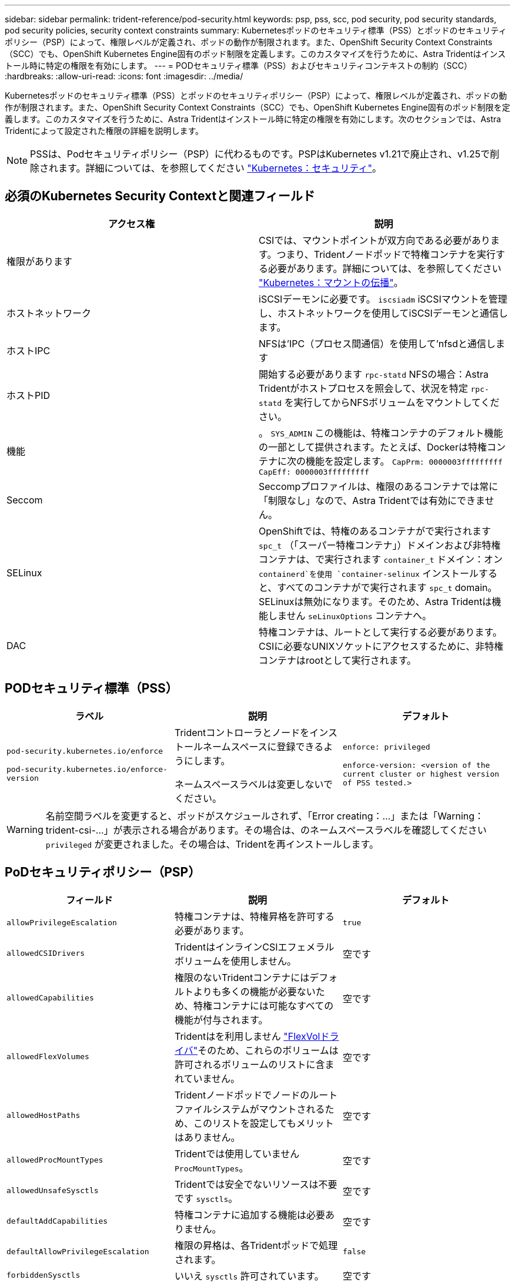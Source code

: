 ---
sidebar: sidebar 
permalink: trident-reference/pod-security.html 
keywords: psp, pss, scc, pod security, pod security standards, pod security policies, security context constraints 
summary: Kubernetesポッドのセキュリティ標準（PSS）とポッドのセキュリティポリシー（PSP）によって、権限レベルが定義され、ポッドの動作が制限されます。また、OpenShift Security Context Constraints（SCC）でも、OpenShift Kubernetes Engine固有のポッド制限を定義します。このカスタマイズを行うために、Astra Tridentはインストール時に特定の権限を有効にします。 
---
= PODセキュリティ標準（PSS）およびセキュリティコンテキストの制約（SCC）
:hardbreaks:
:allow-uri-read: 
:icons: font
:imagesdir: ../media/


[role="lead"]
Kubernetesポッドのセキュリティ標準（PSS）とポッドのセキュリティポリシー（PSP）によって、権限レベルが定義され、ポッドの動作が制限されます。また、OpenShift Security Context Constraints（SCC）でも、OpenShift Kubernetes Engine固有のポッド制限を定義します。このカスタマイズを行うために、Astra Tridentはインストール時に特定の権限を有効にします。次のセクションでは、Astra Tridentによって設定された権限の詳細を説明します。


NOTE: PSSは、Podセキュリティポリシー（PSP）に代わるものです。PSPはKubernetes v1.21で廃止され、v1.25で削除されます。詳細については、を参照してください link:https://kubernetes.io/docs/concepts/security/["Kubernetes：セキュリティ"]。



== 必須のKubernetes Security Contextと関連フィールド

[cols=","]
|===
| アクセス権 | 説明 


| 権限があります | CSIでは、マウントポイントが双方向である必要があります。つまり、Tridentノードポッドで特権コンテナを実行する必要があります。詳細については、を参照してください link:https://kubernetes.io/docs/concepts/storage/volumes/#mount-propagation["Kubernetes：マウントの伝播"]。 


| ホストネットワーク | iSCSIデーモンに必要です。 `iscsiadm` iSCSIマウントを管理し、ホストネットワークを使用してiSCSIデーモンと通信します。 


| ホストIPC | NFSは'IPC（プロセス間通信）を使用して'nfsdと通信します 


| ホストPID | 開始する必要があります `rpc-statd` NFSの場合：Astra Tridentがホストプロセスを照会して、状況を特定 `rpc-statd` を実行してからNFSボリュームをマウントしてください。 


| 機能 | 。 `SYS_ADMIN` この機能は、特権コンテナのデフォルト機能の一部として提供されます。たとえば、Dockerは特権コンテナに次の機能を設定します。
`CapPrm: 0000003fffffffff`
`CapEff: 0000003fffffffff` 


| Seccom | Seccompプロファイルは、権限のあるコンテナでは常に「制限なし」なので、Astra Tridentでは有効にできません。 


| SELinux | OpenShiftでは、特権のあるコンテナがで実行されます `spc_t` （「スーパー特権コンテナ」）ドメインおよび非特権コンテナは、で実行されます `container_t` ドメイン：オン `containerd`を使用 `container-selinux` インストールすると、すべてのコンテナがで実行されます `spc_t` domain。SELinuxは無効になります。そのため、Astra Tridentは機能しません `seLinuxOptions` コンテナへ。 


| DAC | 特権コンテナは、ルートとして実行する必要があります。CSIに必要なUNIXソケットにアクセスするために、非特権コンテナはrootとして実行されます。 
|===


== PODセキュリティ標準（PSS）

[cols=",,"]
|===
| ラベル | 説明 | デフォルト 


| `pod-security.kubernetes.io/enforce`

 `pod-security.kubernetes.io/enforce-version` | Tridentコントローラとノードをインストールネームスペースに登録できるようにします。

ネームスペースラベルは変更しないでください。 | `enforce: privileged`

`enforce-version: <version of the current cluster or highest version of PSS tested.>` 
|===

WARNING: 名前空間ラベルを変更すると、ポッドがスケジュールされず、「Error creating：...」または「Warning：trident-csi-...」が表示される場合があります。その場合は、のネームスペースラベルを確認してください `privileged` が変更されました。その場合は、Tridentを再インストールします。



== PoDセキュリティポリシー（PSP）

[cols=",,"]
|===
| フィールド | 説明 | デフォルト 


| `allowPrivilegeEscalation` | 特権コンテナは、特権昇格を許可する必要があります。 | `true` 


| `allowedCSIDrivers` | TridentはインラインCSIエフェメラルボリュームを使用しません。 | 空です 


| `allowedCapabilities` | 権限のないTridentコンテナにはデフォルトよりも多くの機能が必要ないため、特権コンテナには可能なすべての機能が付与されます。 | 空です 


| `allowedFlexVolumes` | Tridentはを利用しません link:https://github.com/kubernetes/community/blob/master/contributors/devel/sig-storage/flexvolume.md["FlexVolドライバ"^]そのため、これらのボリュームは許可されるボリュームのリストに含まれていません。 | 空です 


| `allowedHostPaths` | Tridentノードポッドでノードのルートファイルシステムがマウントされるため、このリストを設定してもメリットはありません。 | 空です 


| `allowedProcMountTypes` | Tridentでは使用していません `ProcMountTypes`。 | 空です 


| `allowedUnsafeSysctls` | Tridentでは安全でないリソースは不要です `sysctls`。 | 空です 


| `defaultAddCapabilities` | 特権コンテナに追加する機能は必要ありません。 | 空です 


| `defaultAllowPrivilegeEscalation` | 権限の昇格は、各Tridentポッドで処理されます。 | `false` 


| `forbiddenSysctls` | いいえ `sysctls` 許可されています。 | 空です 


| `fsGroup` | Tridentコンテナはrootとして実行されます。 | `RunAsAny` 


| `hostIPC` | NFSボリュームをマウントするには、ホストIPCがと通信する必要があります `nfsd` | `true` 


| `hostNetwork` | iscsiadmには、iSCSIデーモンと通信するためのホストネットワークが必要です。 | `true` 


| `hostPID` | ホストPIDが必要かどうかを確認します `rpc-statd` ノードで実行されている。 | `true` 


| `hostPorts` | Tridentはホストポートを使用しません。 | 空です 


| `privileged` | Tridentノードのポッドでは、ボリュームをマウントするために特権コンテナを実行する必要があります。 | `true` 


| `readOnlyRootFilesystem` | Tridentノードのポッドは、ノードのファイルシステムに書き込む必要があります。 | `false` 


| `requiredDropCapabilities` | Tridentノードのポッドは特権コンテナを実行するため、機能をドロップすることはできません。 | `none` 


| `runAsGroup` | Tridentコンテナはrootとして実行されます。 | `RunAsAny` 


| `runAsUser` | Tridentコンテナはrootとして実行されます。 | `runAsAny` 


| `runtimeClass` | Tridentは使用しません `RuntimeClasses`。 | 空です 


| `seLinux` | Tridentが設定されていません `seLinuxOptions` 現在のところ、コンテナの実行時間とKubernetesのディストリビューションでのSELinuxの処理に違いがあるためです。 | 空です 


| `supplementalGroups` | Tridentコンテナはrootとして実行されます。 | `RunAsAny` 


| `volumes` | Tridentポッドには、このボリュームプラグインが必要です。 | `hostPath, projected, emptyDir` 
|===


== セキュリティコンテキストの制約（SCC）

[cols=",,"]
|===
| ラベル | 説明 | デフォルト 


| `allowHostDirVolumePlugin` | Tridentノードのポッドは、ノードのルートファイルシステムをマウントします。 | `true` 


| `allowHostIPC` | NFSボリュームをマウントするには、ホストIPCがと通信する必要があります `nfsd`。 | `true` 


| `allowHostNetwork` | iscsiadmには、iSCSIデーモンと通信するためのホストネットワークが必要です。 | `true` 


| `allowHostPID` | ホストPIDが必要かどうかを確認します `rpc-statd` ノードで実行されている。 | `true` 


| `allowHostPorts` | Tridentはホストポートを使用しません。 | `false` 


| `allowPrivilegeEscalation` | 特権コンテナは、特権昇格を許可する必要があります。 | `true` 


| `allowPrivilegedContainer` | Tridentノードのポッドでは、ボリュームをマウントするために特権コンテナを実行する必要があります。 | `true` 


| `allowedUnsafeSysctls` | Tridentでは安全でないリソースは不要です `sysctls`。 | `none` 


| `allowedCapabilities` | 権限のないTridentコンテナにはデフォルトよりも多くの機能が必要ないため、特権コンテナには可能なすべての機能が付与されます。 | 空です 


| `defaultAddCapabilities` | 特権コンテナに追加する機能は必要ありません。 | 空です 


| `fsGroup` | Tridentコンテナはrootとして実行されます。 | `RunAsAny` 


| `groups` | このSCCはTridentに固有で、ユーザにバインドされています。 | 空です 


| `readOnlyRootFilesystem` | Tridentノードのポッドは、ノードのファイルシステムに書き込む必要があります。 | `false` 


| `requiredDropCapabilities` | Tridentノードのポッドは特権コンテナを実行するため、機能をドロップすることはできません。 | `none` 


| `runAsUser` | Tridentコンテナはrootとして実行されます。 | `RunAsAny` 


| `seLinuxContext` | Tridentが設定されていません `seLinuxOptions` 現在のところ、コンテナの実行時間とKubernetesのディストリビューションでのSELinuxの処理に違いがあるためです。 | 空です 


| `seccompProfiles` | 特権のあるコンテナは常に「閉鎖的」な状態で実行されます。 | 空です 


| `supplementalGroups` | Tridentコンテナはrootとして実行されます。 | `RunAsAny` 


| `users` | このSCCをTridentネームスペースのTridentユーザにバインドするエントリが1つあります。 | 該当なし 


| `volumes` | Tridentポッドには、このボリュームプラグインが必要です。 | `hostPath, downwardAPI, projected, emptyDir` 
|===